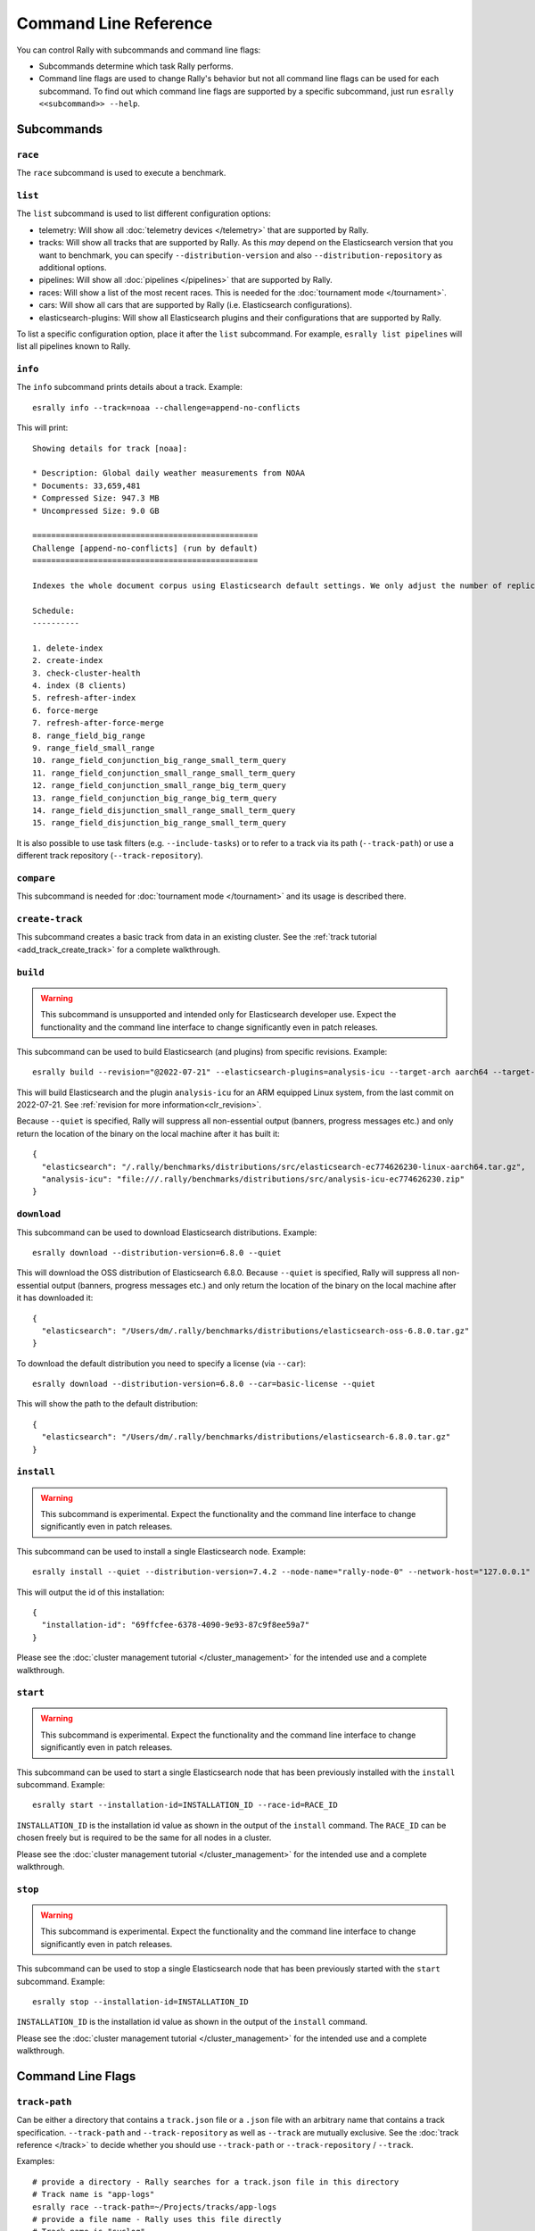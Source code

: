 Command Line Reference
======================

You can control Rally with subcommands and command line flags:

* Subcommands determine which task Rally performs.
* Command line flags are used to change Rally's behavior but not all command line flags can be used for each subcommand. To find out which command line flags are supported by a specific subcommand, just run ``esrally <<subcommand>> --help``.

Subcommands
-----------

``race``
~~~~~~~~

The ``race`` subcommand is used to execute a benchmark.


``list``
~~~~~~~~

The ``list`` subcommand is used to list different configuration options:


* telemetry: Will show all :doc:`telemetry devices </telemetry>` that are supported by Rally.
* tracks: Will show all tracks that are supported by Rally. As this *may* depend on the Elasticsearch version that you want to benchmark, you can specify ``--distribution-version`` and also ``--distribution-repository`` as additional options.
* pipelines: Will show all :doc:`pipelines </pipelines>` that are supported by Rally.
* races: Will show a list of the most recent races. This is needed for the :doc:`tournament mode </tournament>`.
* cars: Will show all cars that are supported by Rally (i.e. Elasticsearch configurations).
* elasticsearch-plugins: Will show all Elasticsearch plugins and their configurations that are supported by Rally.

To list a specific configuration option, place it after the ``list`` subcommand. For example, ``esrally list pipelines`` will list all pipelines known to Rally.

``info``
~~~~~~~~

The ``info`` subcommand prints details about a track. Example::

    esrally info --track=noaa --challenge=append-no-conflicts

This will print::

    Showing details for track [noaa]:

    * Description: Global daily weather measurements from NOAA
    * Documents: 33,659,481
    * Compressed Size: 947.3 MB
    * Uncompressed Size: 9.0 GB

    ================================================
    Challenge [append-no-conflicts] (run by default)
    ================================================

    Indexes the whole document corpus using Elasticsearch default settings. We only adjust the number of replicas as we benchmark a single node cluster and Rally will only start the benchmark if the cluster turns green and we want to ensure that we don't use the query cache. Document ids are unique so all index operations are append only. After that a couple of queries are run.

    Schedule:
    ----------

    1. delete-index
    2. create-index
    3. check-cluster-health
    4. index (8 clients)
    5. refresh-after-index
    6. force-merge
    7. refresh-after-force-merge
    8. range_field_big_range
    9. range_field_small_range
    10. range_field_conjunction_big_range_small_term_query
    11. range_field_conjunction_small_range_small_term_query
    12. range_field_conjunction_small_range_big_term_query
    13. range_field_conjunction_big_range_big_term_query
    14. range_field_disjunction_small_range_small_term_query
    15. range_field_disjunction_big_range_small_term_query

It is also possible to use task filters (e.g. ``--include-tasks``) or to refer to a track via its path (``--track-path``) or use a different track repository (``--track-repository``).

``compare``
~~~~~~~~~~~

This subcommand is needed for :doc:`tournament mode </tournament>` and its usage is described there.

``create-track``
~~~~~~~~~~~~~~~~

This subcommand creates a basic track from data in an existing cluster. See the :ref:`track tutorial <add_track_create_track>` for a complete walkthrough.

``build``
~~~~~~~~~~~~~

.. warning::

    This subcommand is unsupported and intended only for Elasticsearch developer use. Expect the functionality and the command line interface to change significantly even in patch releases.

This subcommand can be used to build Elasticsearch (and plugins) from specific revisions. Example::

    esrally build --revision="@2022-07-21" --elasticsearch-plugins=analysis-icu --target-arch aarch64 --target-os linux  --quiet

This will build Elasticsearch and the plugin ``analysis-icu`` for an ARM equipped Linux system, from the last commit on 2022-07-21. See :ref:`revision for more information<clr_revision>`.

Because ``--quiet`` is specified, Rally will suppress all non-essential output (banners, progress messages etc.) and only return the location of the binary on the local machine after it has built it::

    {
      "elasticsearch": "/.rally/benchmarks/distributions/src/elasticsearch-ec774626230-linux-aarch64.tar.gz",
      "analysis-icu": "file:///.rally/benchmarks/distributions/src/analysis-icu-ec774626230.zip"
    }


``download``
~~~~~~~~~~~~~

This subcommand can be used to download Elasticsearch distributions. Example::

    esrally download --distribution-version=6.8.0 --quiet

This will download the OSS distribution of Elasticsearch 6.8.0. Because ``--quiet`` is specified, Rally will suppress all non-essential output (banners, progress messages etc.) and only return the location of the binary on the local machine after it has downloaded it::

    {
      "elasticsearch": "/Users/dm/.rally/benchmarks/distributions/elasticsearch-oss-6.8.0.tar.gz"
    }

To download the default distribution you need to specify a license (via ``--car``)::

    esrally download --distribution-version=6.8.0 --car=basic-license --quiet

This will show the path to the default distribution::

    {
      "elasticsearch": "/Users/dm/.rally/benchmarks/distributions/elasticsearch-6.8.0.tar.gz"
    }

``install``
~~~~~~~~~~~

.. warning::

    This subcommand is experimental. Expect the functionality and the command line interface to change significantly even in patch releases.

This subcommand can be used to install a single Elasticsearch node. Example::

    esrally install --quiet --distribution-version=7.4.2 --node-name="rally-node-0" --network-host="127.0.0.1" --http-port=39200 --master-nodes="rally-node-0" --seed-hosts="127.0.0.1:39300"

This will output the id of this installation::

    {
      "installation-id": "69ffcfee-6378-4090-9e93-87c9f8ee59a7"
    }

Please see the :doc:`cluster management tutorial </cluster_management>` for the intended use and a complete walkthrough.

``start``
~~~~~~~~~

.. warning::

    This subcommand is experimental. Expect the functionality and the command line interface to change significantly even in patch releases.

This subcommand can be used to start a single Elasticsearch node that has been previously installed with the ``install`` subcommand. Example::

    esrally start --installation-id=INSTALLATION_ID --race-id=RACE_ID

``INSTALLATION_ID`` is the installation id value as shown in the output of the ``install`` command. The ``RACE_ID`` can be chosen freely but is required to be the same for all nodes in a cluster.

Please see the :doc:`cluster management tutorial </cluster_management>` for the intended use and a complete walkthrough.

``stop``
~~~~~~~~

.. warning::

    This subcommand is experimental. Expect the functionality and the command line interface to change significantly even in patch releases.

This subcommand can be used to stop a single Elasticsearch node that has been previously started with the ``start`` subcommand. Example::

    esrally stop --installation-id=INSTALLATION_ID

``INSTALLATION_ID`` is the installation id value as shown in the output of the ``install`` command.

Please see the :doc:`cluster management tutorial </cluster_management>` for the intended use and a complete walkthrough.

Command Line Flags
------------------

``track-path``
~~~~~~~~~~~~~~

Can be either a directory that contains a ``track.json`` file or a ``.json`` file with an arbitrary name that contains a track specification. ``--track-path`` and ``--track-repository`` as well as ``--track`` are mutually exclusive. See the :doc:`track reference </track>` to decide whether you should use ``--track-path`` or ``--track-repository`` / ``--track``.

Examples::

   # provide a directory - Rally searches for a track.json file in this directory
   # Track name is "app-logs"
   esrally race --track-path=~/Projects/tracks/app-logs
   # provide a file name - Rally uses this file directly
   # Track name is "syslog"
   esrally race --track-path=~/Projects/tracks/syslog.json


``track-repository``
~~~~~~~~~~~~~~~~~~~~

Selects the track repository that Rally should use to resolve tracks. By default the ``default`` track repository is used, which is available in the Github project `rally-tracks <https://github.com/elastic/rally-tracks>`_. See the :doc:`track reference </track>` on how to add your own track repositories. ``--track-path`` and ``--track-repository`` as well as ``--track`` are mutually exclusive.

``track-revision``
~~~~~~~~~~~~~~~~~~

Selects a specific revision in the track repository. By default, Rally will choose the most appropriate branch on its own but in some cases it is necessary to specify a certain commit. This is mostly needed when testing whether a change in performance has occurred due to a change in the workload.

``track``
~~~~~~~~~

Selects the track that Rally should run. For more details on how tracks work, see :doc:`adding tracks </adding_tracks>` or the :doc:`track reference </track>`. ``--track-path`` and ``--track-repository`` as well as ``--track`` are mutually exclusive.

.. _clr_track_params:

``track-params``
~~~~~~~~~~~~~~~~

With this parameter you can inject variables into tracks. The supported variables depend on the track and you should check the track JSON file to see which variables can be provided.

It accepts a list of comma-separated key-value pairs or a JSON file name. The key-value pairs have to be delimited by a colon.

**Examples**:

Consider the following track snippet showing a single challenge::

    {
      "name": "index-only",
      "schedule": [
         {
           "operation": {
             "operation-type": "bulk",
             "bulk-size": {{ bulk_size|default(5000) }}
           },
           "warmup-time-period": 120,
           "clients": {{ clients|default(8) }}
         }
      ]
    }

Rally tracks can use the Jinja templating language and the construct ``{{ some_variable|default(0) }}`` that you can see above is a `feature of Jinja <http://jinja.pocoo.org/docs/2.10/templates/#default>`_ to define default values for variables.

We can see that it defines two variables:

* ``bulk_size`` with a default value of 5000
* ``clients`` with a default value of 8

When we run this track, we can override these defaults:

* ``--track-params="bulk_size:2000,clients:16"`` will set the bulk size to 2000 and the number of clients for bulk indexing to 16.
* ``--track-params="bulk_size:8000"`` will just set the bulk size to 8000 and keep the default value of 8 clients.
* ``--track-params="params.json"`` will read the track parameters from a JSON file (defined below)

Example JSON file::

   {
      "bulk_size": 2000,
      "clients": 16
   }

All track parameters are recorded for each metrics record in the metrics store. Also, when you run ``esrally list races``, it will show all track parameters::

    Race Timestamp    Track    Track Parameters          Challenge            Car       User Tags
    ----------------  -------  ------------------------- -------------------  --------  ---------
    20160518T122341Z  pmc      bulk_size=8000            append-no-conflicts  defaults
    20160518T112341Z  pmc      bulk_size=2000,clients=16 append-no-conflicts  defaults

Note that the default values are not recorded or shown (Rally does not know about them).

``challenge``
~~~~~~~~~~~~~

A track consists of one or more challenges. With this flag you can specify which challenge should be run. If you don't specify a challenge, Rally derives the default challenge itself. To see the default challenge of a track, run ``esrally list tracks``.

``race-id``
~~~~~~~~~~~

A unique identifier for this race. By default a random UUID is automatically chosen by Rally.

``installation-id``
~~~~~~~~~~~~~~~~~~~

.. warning::

    This command line parameter is experimental. Expect the functionality and the command line interface to change significantly even in patch releases.

A unique identifier for an installation. This id is automatically generated by Rally when the ``install`` subcommand is invoked and needs to be provided in the ``start`` and ``stop`` subcommands in order to refer to that installation.

``node-name``
~~~~~~~~~~~~~

.. warning::

    This command line parameter is experimental. Expect the functionality and the command line interface to change significantly even in patch releases.

Used to specify the current node's name in the cluster when it is setup via the ``install`` subcommand.

``cluster-name``
~~~~~~~~~~~~~~~~

.. warning::

    This command line parameter is experimental. Expect the functionality and the command line interface to change significantly even in patch releases.

This parameter is useful in benchmarks involved multiple Elasticsearch clusters. It's used to configure the cluster name of the current Elasticsearch node when it is setup via the ``install`` or ``race`` subcommand. The following example sets up two Elasticsearch clusters: ``cluster-1`` and ``cluster-2``, and each has two nodes::

    # install node-1 in cluster-1
    esrally install --quiet --distribution-version=8.2.2 --node-name="node-1" --cluster-name=cluster-1 --network-host="192.168.1.1" --http-port=39200 --master-nodes="node-1" --seed-hosts="192.168.1.1:39300,192.168.1.2:39300"
    # install node-2 in cluster-1
    esrally install --quiet --distribution-version=8.2.2 --node-name="node-2" --cluster-name=cluster-1 --network-host="192.168.1.2" --http-port=39200 --master-nodes="node-1" --seed-hosts="192.168.1.1:39300,192.168.1.2:39300"
    # install node-3 in cluster-2
    esrally install --quiet --distribution-version=8.2.2 --node-name="node-3" --cluster-name=cluster-2 --network-host="192.168.1.3" --http-port=39200 --master-nodes="node-3" --seed-hosts="192.168.1.3:39300,192.168.1.4:39300"
    # install node-4 in cluster-2
    esrally install --quiet --distribution-version=8.2.2 --node-name="node-4" --cluster-name=cluster-2 --network-host="192.168.1.4" --http-port=39200 --master-nodes="node-3" --seed-hosts="192.168.1.3:39300,192.168.1.4:39300"

If the ``cluster-name`` parameter is not specified, Rally will use ``rally-benchmark`` as the default cluster name.

``network-host``
~~~~~~~~~~~~~~~~

.. warning::

    This command line parameter is experimental. Expect the functionality and the command line interface to change significantly even in patch releases.

Used to specify the IP address to which the current cluster node should bind to when it is setup via the ``install`` subcommand.

``http-port``
~~~~~~~~~~~~~

.. warning::

    This command line parameter is experimental. Expect the functionality and the command line interface to change significantly even in patch releases.

Used to specify the port on which the current cluster node should listen for HTTP traffic when it is setup via the ``install`` subcommand. The corresponding transport port will automatically be chosen by Rally and is always the specified HTTP port + 100.

``master-nodes``
~~~~~~~~~~~~~~~~

.. warning::

    This command line parameter is experimental. Expect the functionality and the command line interface to change significantly even in patch releases.

A comma-separated list that specifies the node names of the master nodes in the cluster when a node is setup via the ``install`` subcommand. Example::

    --master-nodes="rally-node-0,rally-node-1,rally-node-2"

This will treat the nodes named ``rally-node-0``, ``rally-node-1`` and ``rally-node-2`` as `initial master nodes <https://www.elastic.co/guide/en/elasticsearch/reference/current/discovery-settings.html#initial_master_nodes>`_.

``seed-hosts``
~~~~~~~~~~~~~~

.. warning::

    This command line parameter is experimental. Expect the functionality and the command line interface to change significantly even in patch releases.

A comma-separated list if IP:transport port pairs used to specify the seed hosts in the cluster when a node is setup via the ``install`` subcommand. See the `Elasticsearch documentation <https://www.elastic.co/guide/en/elasticsearch/reference/current/discovery-settings.html#unicast.hosts>`_ for a detailed explanation of the seed hosts parameter. Example::

    --seed-hosts="192.168.14.77:39300,192.168.14.78:39300,192.168.14.79:39300"

.. _clr_include_tasks:

``include-tasks``
~~~~~~~~~~~~~~~~~

Each challenge consists of one or more tasks but sometimes you are only interested to run a subset of all tasks. For example, you might have prepared an index already and want only to repeatedly run search benchmarks. Or you want to run only the indexing task but nothing else.

You can use ``--include-tasks`` to specify a comma-separated list of tasks that you want to run. Each item in the list defines either the name of a task or the operation type of a task. Only the tasks that match will be executed. You can use the ``info`` subcommand to list the tasks of a challenge, or look at the track source.

.. note::

    Tasks will be executed in the order that are defined in the challenge, not in the order they are defined in the command.

.. note::

    Task filters are case-sensitive.

**Examples**:

* Execute only the tasks with the name ``index`` and ``term``: ``--include-tasks="index,term"``
* Execute only tasks of type ``search``: ``--include-tasks="type:search"``
* Execute only tasks that contain the tag ``read-op``: ``--include-tasks="tag:read-op"``
* You can also mix and match: ``--include-tasks="index,type:search"``

``exclude-tasks``
~~~~~~~~~~~~~~~~~

Similarly to :ref:`include-tasks <clr_include_tasks>` when a challenge consists of one or more tasks you might be interested in excluding a single operations but include the rest.

You can use ``--exclude-tasks`` to specify a comma-separated list of tasks that you want to skip. Each item in the list defines either the name of a task or the operation type of a task. Only the tasks that did not match will be executed.

**Examples**:

* Skip any tasks with the name ``index`` and ``term``: ``--exclude-tasks="index,term"``
* Skip any tasks of type ``search``: ``--exclude-tasks="type:search"``
* Skip any tasks that contain the tag ``setup``: ``--exclude-tasks="tag:setup"``
* You can also mix and match: ``--exclude-tasks="index,type:search,tag:setup"``

``team-repository``
~~~~~~~~~~~~~~~~~~~

Selects the team repository that Rally should use to resolve cars. By default the ``default`` team repository is used, which is available in the Github project `rally-teams <https://github.com/elastic/rally-teams>`__. See the documentation about :doc:`cars </car>` on how to add your own team repositories.

``team-revision``
~~~~~~~~~~~~~~~~~

Selects a specific revision in the team repository. By default, Rally will choose the most appropriate branch on its own (see the :doc:`car reference </car>` for more details) but in some cases it is necessary to specify a certain commit. This is mostly needed when benchmarking specific historic commits of Elasticsearch which are incompatible with the current master branch of the team repository.


``team-path``
~~~~~~~~~~~~~

A directory that contains a team configuration. ``--team-path`` and ``--team-repository`` are mutually exclusive. See the :doc:`car reference </car>` for the required directory structure.

Example::

   esrally race --track=geonames --team-path=~/Projects/es-teams

``target-os``
~~~~~~~~~~~~~

Specifies the name of the target operating system for which an artifact should be downloaded. By default this value is automatically derived based on the operating system Rally is run. This command line flag is only applicable to the ``download`` subcommand and allows to download an artifact for a different operating system. Example::

    esrally download --distribution-version=7.5.1 --target-os=linux

``target-arch``
~~~~~~~~~~~~~~~

Specifies the name of the target CPU architecture for which an artifact should be downloaded. By default this value is automatically derived based on the CPU architecture Rally is run. This command line flag is only applicable to the ``download`` subcommand and allows to download an artifact for a different CPU architecture. Example::

    esrally download --distribution-version=7.5.1 --target-arch=x86_64


``car``
~~~~~~~

A :doc:`car </car>` defines the Elasticsearch configuration that will be used for the benchmark. To see a list of possible cars, issue ``esrally list cars``. You can specify one or multiple comma-separated values.

**Example**

 ::

   esrally race --track=geonames --car="4gheap,ea"


Rally will configure Elasticsearch with 4GB of heap (``4gheap``) and enable Java assertions (``ea``).

``car-params``
~~~~~~~~~~~~~~

Allows to override config variables of Elasticsearch. It accepts a list of comma-separated key-value pairs or a JSON file name. The key-value pairs have to be delimited by a colon.

**Example**

 ::

   esrally race --track=geonames --car="4gheap" --car-params="data_paths:'/opt/elasticsearch'"

The variables that are exposed depend on the `car's configuration <https://github.com/elastic/rally-teams/tree/master/cars>`__. In addition, Rally implements special handling for the variable ``data_paths`` (by default the value for this variable is determined by Rally).


``elasticsearch-plugins``
~~~~~~~~~~~~~~~~~~~~~~~~~

A comma-separated list of Elasticsearch plugins to install for the benchmark. If a plugin supports multiple configurations you need to specify the configuration after the plugin name. To see a list of possible plugins and configurations, issue ``esrally list elasticsearch-plugins``.

Example::

   esrally race --track=geonames --elasticsearch-plugins="analysis-icu,xpack:security"

In this example, Rally will install the ``analysis-icu`` plugin and the ``x-pack`` plugin with the ``security`` configuration. See the reference documentation about :doc:`Elasticsearch plugins </elasticsearch_plugins>` for more details.

``plugin-params``
~~~~~~~~~~~~~~~~~

Allows to override variables of Elasticsearch plugins. It accepts a list of comma-separated key-value pairs or a JSON file name. The key-value pairs have to be delimited by a colon.

Example::

    esrally race --track=geonames --distribution-version=6.1.1. --elasticsearch-plugins="x-pack:monitoring-http" --plugin-params="monitoring_type:'http',monitoring_host:'some_remote_host',monitoring_port:10200,monitoring_user:'rally',monitoring_password:'m0n1t0r1ng'"

This enables the HTTP exporter of `X-Pack Monitoring <https://www.elastic.co/products/x-pack/monitoring>`_ and exports the data to the configured monitoring host.

``pipeline``
~~~~~~~~~~~~

Selects the :doc:`pipeline </pipelines>` that Rally should run.

Rally can autodetect the pipeline in most cases. If you specify ``--distribution-version`` it will auto-select the pipeline ``from-distribution`` otherwise it will use ``from-sources``.

``enable-assertions``
~~~~~~~~~~~~~~~~~~~~~

This option enables assertions on tasks. If an assertion fails, the race is aborted with a message indicating which assertion has failed.

.. _clr_enable_driver_profiling:

``enable-driver-profiling``
~~~~~~~~~~~~~~~~~~~~~~~~~~~

This option enables a profiler on all tasks that the load test driver performs. It is intended to help track authors spot accidental bottlenecks, especially if they implement their own runners or parameter sources. When this mode is enabled, Rally will enable a profiler in the load driver module. After each task and for each client, Rally will add the profile information to a dedicated profile log file. For example::

   2017-02-09 08:23:24,35 rally.profile INFO
   === Profile START for client [0] and task [index-append-1000] ===
      16052402 function calls (15794402 primitive calls) in 180.221 seconds

      Ordered by: cumulative time

      ncalls  tottime  percall  cumtime  percall filename:lineno(function)
         130    0.001    0.000  168.089    1.293 /Users/dm/Projects/rally/esrally/driver/driver.py:908(time_period_based)
         129    0.260    0.002  168.088    1.303 /Users/dm/.rally/benchmarks/tracks/develop/bottleneck/parameter_sources/bulk_source.py:79(params)
      129000    0.750    0.000  167.791    0.001 /Users/dm/.rally/benchmarks/tracks/develop/bottleneck/parameter_sources/randomevent.py:142(generate_event)
      516000    0.387    0.000  160.485    0.000 /Users/dm/.rally/benchmarks/tracks/develop/bottleneck/parameter_sources/weightedarray.py:20(get_random)
      516000    6.199    0.000  160.098    0.000 /Users/dm/.rally/benchmarks/tracks/develop/bottleneck/parameter_sources/weightedarray.py:23(__random_index)
      516000    1.292    0.000  152.289    0.000 /usr/local/Cellar/python3/3.6.0/Frameworks/Python.framework/Versions/3.6/lib/python3.6/random.py:96(seed)
      516000  150.783    0.000  150.783    0.000 {function Random.seed at 0x10b7fa2f0}
      129000    0.363    0.000   45.686    0.000 /Users/dm/.rally/benchmarks/tracks/develop/bottleneck/parameter_sources/randomevent.py:48(add_fields)
      129000    0.181    0.000   41.742    0.000 /Users/dm/.rally/benchmarks/tracks/develop/bottleneck/parameter_sources/randomevent.py:79(add_fields)
      ....

   === Profile END for client [0] and task [index-append-1000] ===

In this example we can spot quickly that ``Random.seed`` is called excessively, causing an accidental bottleneck in the load test driver.

.. _clr_test_mode:

``test-mode``
~~~~~~~~~~~~~

Allows you to test a track without running it for the whole duration. This mode is only intended for quick sanity checks when creating a track. Don't rely on these numbers at all (they are meaningless).

If you write your own track you need to :ref:`prepare your track to support this mode <add_track_test_mode>`.

``telemetry``
~~~~~~~~~~~~~

Activates the provided :doc:`telemetry devices </telemetry>` for this race.

**Example**

 ::

   esrally race --track=geonames --telemetry=jfr,jit


This activates Java flight recorder and the JIT compiler telemetry devices.

.. _clr_telemetry_params:

``telemetry-params``
~~~~~~~~~~~~~~~~~~~~

Allows to set parameters for telemetry devices. It accepts a list of comma-separated key-value pairs or a JSON file name. The key-value pairs have to be delimited by a colon. See the :doc:`telemetry devices </telemetry>` documentation for a list of supported parameters.

Example::

    esrally race --track=geonames --telemetry=jfr --telemetry-params="recording-template:'profile'"

This enables the Java flight recorder telemetry device and sets the ``recording-template`` parameter to "profile".

For more complex cases specify a JSON file. Store the following as ``telemetry-params.json``::

   {
     "node-stats-sample-interval": 10,
     "node-stats-include-indices-metrics": "completion,docs,fielddata"
   }

and reference it when running Rally::

   esrally race --track=geonames --telemetry="node-stats" --telemetry-params="telemetry-params.json"


``runtime-jdk``
~~~~~~~~~~~~~~~

By default, Rally will derive the appropriate runtime JDK versions automatically per version of Elasticsearch. For example, it will choose JDK 12, 11 or 8 for Elasticsearch 7.0.0. It will choose the highest available version.

This command line parameter sets the major version of the JDK that Rally should use to run Elasticsearch. It is required that either ``JAVA_HOME`` or ``JAVAx_HOME`` (where ``x`` is the major version, e.g. ``JAVA11_HOME`` for a JDK 11) points to the appropriate JDK.

Example::

   # Run a benchmark with defaults
   esrally race --track=geonames --distribution-version=7.0.0
   # Force to run with JDK 11
   esrally race --track=geonames --distribution-version=7.0.0 --runtime-jdk=11

It is also possible to specify the JDK that is bundled with Elasticsearch with the special value ``bundled``. The `JDK is bundled from Elasticsearch 7.0.0 onwards <https://www.elastic.co/guide/en/elasticsearch/reference/current/release-highlights-7.0.0.html#_bundle_jdk_in_elasticsearch_distribution>`_.

.. _clr_revision:

``revision``
~~~~~~~~~~~~

If you actively develop Elasticsearch and want to benchmark a source build of Elasticsearch (which Rally will create for you), you can specify the git revision of Elasticsearch that you want to benchmark. The default value is ``current``.

You can specify the revision in different formats:

* ``--revision=latest``: Use the HEAD revision from origin/main.
* ``--revision=current``: Use the current revision (i.e. don't alter the local source tree).
* ``--revision=abc123``: Where ``abc123`` is some git revision hash.
* ``--revision=v8.4.0``: Where ``v8.4.0`` is some git tag.
* ``--revision=@2013-07-27T10:37:00Z``: Determines the revision that is closest to the provided date. Rally logs to which git revision hash the date has been resolved and if you use Elasticsearch as metrics store (instead of the default in-memory one), :doc:`each metric record will contain the git revision hash also in the meta-data section </metrics>`.
* ``--revision=my-branch-name``: Where ``my-branch-name`` is the name of an existing branch name. If you are using a :ref:`remote source repository <configuration_source>`, Rally will fetch and checkout the remote branch.

Supported date format: If you specify a date, it has to be ISO-8601 conformant and must start with an ``@`` sign to make it easier for Rally to determine that you actually mean a date.

If you want to create source builds of Elasticsearch plugins, you need to specify the revision for Elasticsearch and all relevant plugins separately. Revisions for Elasticsearch and each plugin need to be comma-separated (``,``). Each revision is prefixed either by ``elasticsearch`` or by the plugin name and separated by a colon (``:``). As core plugins are contained in the Elasticsearch repo, there is no need to specify a revision for them (the revision would even be ignored in fact).

Examples:

* Build latest Elasticsearch and plugin "my-plugin": ``--revision="elasticsearch:latest,my-plugin:latest"``
* Build Elasticsearch tag ``v7.12.0`` and revision ``abc123`` of plugin "my-plugin": ``--revision="elasticsearch:v7.12.0,my-plugin:abc123"``

Note that it is still required to provide the parameter ``--elasticsearch-plugins``. Specifying a plugin with ``--revision`` just tells Rally which revision to use for building the artifact. See the documentation on :doc:`Elasticsearch plugins </elasticsearch_plugins>` for more details.

``distribution-version``
~~~~~~~~~~~~~~~~~~~~~~~~

If you want Rally to launch and benchmark a cluster using a binary distribution, you can specify the version here.

.. note::

    Do not use ``distribution-version`` when benchmarking a cluster that hasn't been setup by Rally (i.e. together with ``pipeline=benchmark-only``); Rally automatically derives and stores the version of the cluster in the metrics store regardless of the ``pipeline`` used.

**Example**

 ::

   esrally race --track=geonames --distribution-version=7.0.0


Rally will then benchmark the official Elasticsearch 7.0.0 distribution. Please check our :doc:`version support page </versions>` to see which Elasticsearch versions are currently supported by Rally.

``distribution-repository``
~~~~~~~~~~~~~~~~~~~~~~~~~~~

Rally does not only support benchmarking official distributions but can also benchmark snapshot builds. This is option is really just intended for `our benchmarks that are run in continuous integration <https://elasticsearch-benchmarks.elastic.co/>`_ but if you want to, you can use it too. The only supported value out of the box is ``release`` (default) but you can define arbitrary repositories in ``~/.rally/rally.ini``.

**Example**

Say, you have an in-house repository where Elasticsearch snapshot builds get published. Then you can add the following in the ``distributions`` section of your Rally config file:

::

   in_house_snapshot.url = https://www.example.org/snapshots/elasticsearch/elasticsearch-{{VERSION}}.tar.gz
   in_house_snapshot.cache = false

The ``url`` property defines the URL pattern for this repository. The ``cache`` property defines whether Rally should always download a new archive (``cache=false``) or just reuse a previously downloaded version (``cache=true``). Rally will replace the ``{{VERSION}}`` placeholder of in the ``url`` property with the value of ``distribution-version`` provided by the user on the command line.

You can use this distribution repository with the name "in_house_snapshot" as follows::

   esrally race --track=geonames --distribution-repository=in_house_snapshot --distribution-version=7.0.0-SNAPSHOT

This will benchmark the latest 7.0.0 snapshot build of Elasticsearch.

``report-format``
~~~~~~~~~~~~~~~~~

The command line reporter in Rally displays a table with key metrics after a race. With this option you can specify whether this table should be in ``markdown`` format (default) or ``csv``.

``report-numbers-align``
~~~~~~~~~~~~~~~~~~~~~~~~

By default, the number columns are aligned with the decimal place in the same spot for the command line report. You can override the default alignment. Possible values are ``right``, ``center``, ``left``, and ``decimal`` (the default).

``show-in-report``
~~~~~~~~~~~~~~~~~~

By default, the command line reporter will only show values that are available (``available``). With ``all`` you can force it to show a line for every value, even undefined ones, and with ``all-percentiles`` it will show only available values but force output of all possible percentile values.

This command line parameter is not available for comparing races.


``report-file``
~~~~~~~~~~~~~~~

By default, the command line reporter will print the results only on standard output, but can also write it to a file.

**Example**

 ::

   esrally race --track=geonames --report-format=csv --report-file=~/benchmarks/result.csv

.. _clr_client_options:

``client-options``
~~~~~~~~~~~~~~~~~~

With this option you can customize Rally's internal Elasticsearch client.

It accepts a list of comma-separated key-value pairs. The key-value pairs have to be delimited by a colon. These options are passed directly to the Elasticsearch Python client API. See `their documentation on a list of supported options <https://elasticsearch-py.readthedocs.io/en/v{ES_CLIENT_VER}/api.html#elasticsearch>`_.

We support the following data types:

* Strings: Have to be enclosed in single quotes. Example: ``ca_certs:'/path/to/CA_certs'``
* Numbers: There is nothing special about numbers. Example: ``sniffer_timeout:60``
* Booleans: Specify either ``true`` or ``false``. Example: ``use_ssl:true``
* None: Specify ``None`` without quotes.``'None'`` will be treated as string. Example: ``timeout:None``

Default value: ``timeout:60`` (applies any time ``timeout`` is not specified. Set ``timeout:None`` to omit any timeouts)

Rally recognizes the following client options in addition:

* ``max_connections``: By default, Rally will choose the maximum allowed number of connections automatically (equal to the number of simulated clients but at least 256 connections). With this property it is possible to override that logic but a minimum of 256 is enforced internally.
* ``enable_cleanup_closed`` (default: ``true``): In some cases, `Elasticsearch does not properly close SSL connections <https://github.com/elastic/elasticsearch/issues/76642>`_ and the number of open connections increases as a result. When this client option is set to ``true``, the Elasticsearch client will check and forcefully close these connections.
* ``static_responses``: The path to a JSON file containing path patterns and the corresponding responses. When this value is set to ``true``, Rally will not send requests to Elasticsearch but return static responses as specified by the file. This is useful to diagnose performance issues in Rally itself. See below for a specific example.
* ``create_api_key_per_client`` (default: ``false``): If set to ``true``, Rally will create a unique `Elasticsearch API key <https://www.elastic.co/guide/en/elasticsearch/reference/current/security-api-create-api-key.html>`_ for each simulated client that issues requests against Elasticsearch during the benchmark. This is useful for simulating workloads where data is indexed by many distinct agents, each configured with its own API key, as is typical with Elastic Agent. Note that ``basic_auth_user`` and ``basic_auth_password`` must also be provided, and the ``basic_auth_user`` must have `sufficient privileges <https://www.elastic.co/guide/en/elasticsearch/reference/current/security-api-create-api-key.html#security-api-create-api-key-prereqs>`_ to create API keys. These basic auth credentials are used to create the API keys at the start of the benchmark and delete them at the end, but only the generated API keys will be used during benchmark execution.

**Examples**

Here are a few common examples:

* Enable HTTP compression: ``--client-options="http_compress:true"``
* Enable basic authentication: ``--client-options="basic_auth_user:'user',basic_auth_password:'password'"``. Avoid the characters ``'``, ``,`` and ``:`` in user name and password as Rally's parsing of these options is currently really simple and there is no possibility to escape characters.

**TLS/SSL**

This is applicable e.g. if you have X-Pack Security installed.
Enable it with ``use_ssl:true``.

**TLS/SSL Certificate Verification**

Server certificate verification is controlled with the ``verify_certs`` boolean. The default value is `true`. To disable use ``verify_certs:false``.
If ``verify_certs:true``, Rally will attempt to verify the certificate provided by Elasticsearch. If this certificate is signed by a private certificate authority (CA), you will also need to supply that CA in PEM format using ``ca_certs:'/path/to/cacert.pem'``.

You can also optionally present client certificates, e.g. if Elasticsearch has been configured with ``xpack.security.http.ssl.client_authentication: required`` (see also `Elasticsearch HTTP TLS/SSL settings <https://www.elastic.co/guide/en/elasticsearch/reference/current/security-settings.html#http-tls-ssl-settings>`_).
Client certificates can be presented regardless of the ``verify_certs`` setting, but it's strongly recommended to always verify the server certificates.

**TLS/SSL Examples**

* Enable SSL, verify server certificates using public CA: ``--client-options="use_ssl:true,verify_certs:true"``. Note that you don't need to set ``ca_cert`` (which defines the path to the root certificates). Rally does this automatically for you.
* Enable SSL, verify server certificates using private CA: ``--client-options="use_ssl:true,verify_certs:true,ca_certs:'/path/to/cacert.pem'"``
* Enable SSL, verify server certificates using private CA, present client certificates: ``--client-options="use_ssl:true,verify_certs:true,ca_certs:'/path/to/cacert.pem',client_cert:'/path/to/client_cert.pem',client_key:'/path/to/client_key.pem'"``

**Converting PKCS#12 Files to PEM Format**

Rally supports PEM format for CA and client certificates. Certificates in PKCS#12 formatted keystores will need to be exported to PEM format in order for Rally to use them. The ``openssl`` command can be used to export certificates from a PKCS#12 keystore. In the following example, PKCS#12 file ``elastic-stack-ca.p12`` is generated by the Elasticsearch ``elasticsearch-certutil ca`` command and contains only the CA certificate and private key.

* Export CA certificate:

 ::

   openssl pkcs12 -in elastic-stack-ca.p12 -nokeys -out cacert.pem

* Export a node private key for client authentication:

 ::

   openssl pkcs12 -in elastic-certificates.p12 -nocerts -nodes -out client_key.pem

* Export the node certificate for client authentication:

 ::

   openssl pkcs12 -in elastic-certificates.p12 -nokeys -clcerts -out client_cert.pem

**Static Responses**

Define a JSON file containing a list of objects with the following properties:

* ``path``: A path or path pattern that should be matched. Only leading and trailing wildcards (``*``) are supported. A path containing only a wildcard acts matches any path.
* ``body``: The respective response body.
* ``body-encoding``: Either ``raw`` or ``json``. Use ``json`` by default and ``raw`` for the operation-type ``bulk`` and ``search``.

Here we define the necessary responses for a track that bulk-indexes data::

    [
      {
        "path": "*/_bulk",
        "body": {
          "errors": false,
          "took": 1
        },
        "body-encoding": "raw"
      },
      {
        "path": "/_cluster/health*",
        "body": {
          "status": "green",
          "relocating_shards": 0
        },
        "body-encoding": "json"
      },
      {
        "path": "/_cluster/settings",
        "body": {
          "persistent": {},
          "transient": {}
        },
        "body-encoding": "json"
      },
      {
        "path": "/_all/_stats/_all",
        "body": {
          "_all": {
            "total": {
              "merges": {
                "current": 0
              }
            }
          }
        },
        "body-encoding": "json"
      },
      {
        "path": "*",
        "body": {},
        "body-encoding": "json"
      }
    ]

.. note::
   Paths are evaluated from top to bottom. Therefore, place more restrictive paths at the top of the file.

Save the above responses as ``responses.json`` and execute a benchmark as follows::

    esrally race --track=geonames --challenge=append-no-conflicts-index-only --pipeline=benchmark-only --distribution-version=8.0.0 --client-options="static_responses:'responses.json'"

.. note::
   Use ``--pipeline=benchmark-only`` as Rally should not start any cluster when static responses are used.

**Create an API key per client**

* Enable API-key generation per client: ``--client-options="use_ssl:true,basic_auth_user:'user',basic_auth_password:'password',create_api_key_per_client:true"``

.. _command_line_reference_on_error:

``on-error``
~~~~~~~~~~~~

This option controls how Rally behaves when a response error occurs. The following values are possible:

* ``continue``: (default) only records that an error has happened and will continue with the benchmark unless there is a fatal error. At the end of a race, errors show up in the "error rate" metric.
* ``abort``: aborts the benchmark on the first request error with a detailed error message. It is possible to permit *individual* tasks to ignore non-fatal errors using :ref:`ignore-response-error-level <track_schedule>`.

.. attention::

    The only error that is considered fatal is "Connection Refused" (`ECONNREFUSED <http://man7.org/linux/man-pages/man2/connect.2.html>`_).

``load-driver-hosts``
~~~~~~~~~~~~~~~~~~~~~

By default, Rally will run its load driver on the same machine where you start the benchmark. However, if you benchmark larger clusters, one machine may not be enough to generate sufficient load. Hence, you can specify a comma-separated list of hosts which should be used to generate load with ``--load-driver-hosts``.

**Example**

 ::

   esrally race --track=geonames --load-driver-hosts=10.17.20.5,10.17.20.6

In the example, above Rally will generate load from the hosts ``10.17.20.5`` and ``10.17.20.6``. For this to work, you need to start a Rally daemon on these machines, see :ref:`distributing the load test driver <recipe_distributed_load_driver>` for a complete example.

``target-hosts``
~~~~~~~~~~~~~~~~

If you run the ``benchmark-only`` :doc:`pipeline </pipelines>` or you want Rally to :doc:`benchmark a remote cluster </recipes>`, then you can specify a comma-delimited list of hosts:port pairs to which Rally should connect. The default value is ``127.0.0.1:9200``.

**Example**

 ::

   esrally race --track=geonames --pipeline=benchmark-only --target-hosts=10.17.0.5:9200,10.17.0.6:9200

This will run the benchmark against the hosts 10.17.0.5 and 10.17.0.6 on port 9200. See ``client-options`` if you use X-Pack Security and need to authenticate or Rally should use https.

You can also target multiple clusters with ``--target-hosts`` for specific use cases. This is described in the :ref:`Advanced topics section <command_line_reference_advanced_topics>`.

``limit``
~~~~~~~~~

Allows to control the number of races returned by ``esrally list races`` The default value is 10.

**Example**

The following invocation will list the 50 most recent races::

   esrally list races --limit=50


``quiet``
~~~~~~~~~

Suppresses some output on the command line.

``kill-running-processes``
~~~~~~~~~~~~~~~~~~~~~~~~~~~~~

Rally attempts to generate benchmark results that are not skewed unintentionally. Consequently, if some benchmark is running, Rally will not allow you to start another one. Instead, you should stop the current benchmark and start another one manually. This flag can be added to handle automatically this process for you.

Only one Rally benchmark is allowed to run at the same time. If any processes is running, it is going to kill them and allow Rally to continue to run a new benchmark.

The default value is ``false``.

``offline``
~~~~~~~~~~~

Tells Rally that it should assume it has no connection to the Internet when checking for track data. The default value is ``false``. Note that Rally will only assume this for tracks but not for anything else, e.g. it will still try to download Elasticsearch distributions that are not locally cached or fetch the Elasticsearch source tree.

``preserve-install``
~~~~~~~~~~~~~~~~~~~~

Rally usually installs and launches an Elasticsearch cluster internally and wipes the entire directory after the benchmark is done. Sometimes you want to keep this cluster including all data after the benchmark has finished and that's what you can do with this flag. Note that depending on the track that has been run, the cluster can eat up a very significant amount of disk space (at least dozens of GB). The default value is configurable in the advanced configuration but usually ``false``.

.. note::
   This option does only affect clusters that are provisioned by Rally. More specifically, if you use the pipeline ``benchmark-only``, this option is ineffective as Rally does not provision a cluster in this case.

``user-tags/user-tag(deprecated)``
~~~~~~~~~~~~~~~~~~~~~~~~~~~~~~~~~~

This is only relevant when you want to run :doc:`tournaments </tournament>`. You can use this flag to attach an arbitrary text to the meta-data of each metric record and also the corresponding race. This will help you to recognize a race when you run ``esrally list races`` as you don't need to remember the concrete timestamp on which a race has been run but can instead use your own descriptive names.

The required format is ``key`` ":" ``value``. You can choose ``key`` and  ``value`` freely.

**Example**

 ::

   esrally race --track=pmc --user-tags="intention:github-issue-1234-baseline,gc:cms"

You can also specify multiple tags. They need to be separated by a comma.

**Example**

 ::

   esrally race --track=pmc --user-tags="disk:SSD,data_node_count:4"



When you run ``esrally list races``, this will show up again::

    Race Timestamp    Track    Track Parameters   Challenge            Car       User Tags
    ----------------  -------  ------------------ -------------------  --------  ------------------------------------
    20160518T122341Z  pmc                         append-no-conflicts  defaults  intention:github-issue-1234-baseline
    20160518T112341Z  pmc                         append-no-conflicts  defaults  disk:SSD,data_node_count:4

This will help you recognize a specific race when running ``esrally compare``.

``indices``
~~~~~~~~~~~

A comma-separated list of index patterns to target when generating a track with the ``create-track`` subcommand.

**Examples**

Target a single index::

    esrally create-track --track=acme --indices="products" --target-hosts=127.0.0.1:9200 --output-path=~/tracks

Target multiple indices::

    esrally create-track --track=acme --indices="products,companies" --target-hosts=127.0.0.1:9200 --output-path=~/tracks

Use index patterns::

    esrally create-track --track=my-logs --indices="logs-*" --target-hosts=127.0.0.1:9200 --output-path=~/tracks


.. note::
   If the cluster requires authentication specify credentials via ``--client-options`` as described in the :ref:`command line reference <clr_client_options>`.

.. _command_line_reference_advanced_topics:

Advanced topics
---------------

``target-hosts``
~~~~~~~~~~~~~~~~

Rally can also create client connections for multiple Elasticsearch clusters.
This is only useful if you want to create :ref:`custom runners <adding_tracks_custom_runners>` that execute operations against multiple clusters, for example for `cross cluster search <https://www.elastic.co/guide/en/elasticsearch/reference/current/modules-cross-cluster-search.html>`_ or cross cluster replication.

To define the host:port pairs for additional clusters with ``target-hosts`` you can specify either a JSON filename (ending in ``.json``) or an inline JSON string. The JSON object should be a collection of name:value pairs. ``name`` is string for the cluster name and there **must be** one ``default``.

Examples:

* json file: ``--target-hosts="target_hosts1.json"``::

    { "default": ["127.0.0.1:9200","10.127.0.3:19200"] }

* json file defining two clusters: ``--target-hosts="target_hosts2.json"``::

    {
      "default": [
        {"host": "127.0.0.1", "port": 9200},
        {"host": "127.0.0.1", "port": 19200}
      ],
      "remote":[
        {"host": "10.127.0.3", "port": 9200},
        {"host": "10.127.0.8", "port": 9201}
      ]
    }

* json inline string defining two clusters::

    --target-hosts="{\"default\":[\"127.0.0.1:9200\"],\"remote\":[\"127.0.0.1:19200\",\"127.0.0.1:19201\"]}"

.. NOTE::
   **All** :ref:`built-in operations <track_operations>` will use the connection to the ``default`` cluster. However, you can utilize the client connections to the additional clusters in your :ref:`custom runners <adding_tracks_custom_runners>`.

``client-options``
~~~~~~~~~~~~~~~~~~

``client-options`` can optionally specify options for the Elasticsearch clients when multiple clusters have been defined with ``target-hosts``. The default is ``timeout:60`` for all cluster connections.

The format is similar to ``target-hosts``, supporting both filenames ending in ``.json`` or inline JSON, however, the parameters are a collection of name:value pairs, as opposed to arrays.

Examples, assuming that two clusters have been specified with ``--target-hosts``:

* json file: ``--client-options="client_options1.json"``::

    {
      "default": {
        "timeout": 120
    },
      "remote": {
        "use_ssl": true,
        "verify_certs": false,
        "ca_certs": "/path/to/cacert.pem"
      }
    }

* json inline string defining two clusters::

    --client-options="{\"default\":{\"timeout\": 120}, \"remote\": {\"use_ssl\":true,\"verify_certs\":false,\"ca_certs\":\"/path/to/cacert.pem\"}}"

.. WARNING::
   If you use ``client-options`` you must specify options for **every** cluster name defined with ``target-hosts``. Rally will raise an error if there is a mismatch.

Command line parameters accepting comma-separated values
~~~~~~~~~~~~~~~~~~~~~~~~~~~~~~~~~~~~~~~~~~~~~~~~~~~~~~~~

Parameters that can accept comma-separated values such as ``--car``, ``--telemetry``, ``--include-tasks`` etc. can also accept a JSON array.
This can either be defined in a file ending in ``.json`` or passed as an inline JSON string.

Examples:

* comma-separated values::

    --car="4gheap,trial-license"

* json file: ``--car="car.json"``::

    $ cat car.json
    ["4gheap", "trial-license"]

* json inline string::

    esrally race ... --telemetry='["node-stats", "recovery-stats"]'
